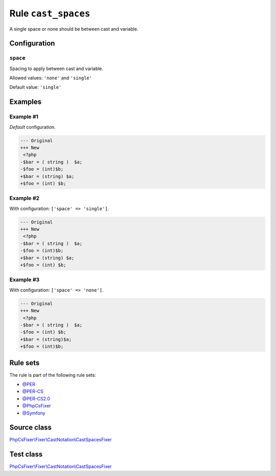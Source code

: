 ====================
Rule ``cast_spaces``
====================

A single space or none should be between cast and variable.

Configuration
-------------

``space``
~~~~~~~~~

Spacing to apply between cast and variable.

Allowed values: ``'none'`` and ``'single'``

Default value: ``'single'``

Examples
--------

Example #1
~~~~~~~~~~

*Default* configuration.

.. code-block:: diff

   --- Original
   +++ New
    <?php
   -$bar = ( string )  $a;
   -$foo = (int)$b;
   +$bar = (string) $a;
   +$foo = (int) $b;

Example #2
~~~~~~~~~~

With configuration: ``['space' => 'single']``.

.. code-block:: diff

   --- Original
   +++ New
    <?php
   -$bar = ( string )  $a;
   -$foo = (int)$b;
   +$bar = (string) $a;
   +$foo = (int) $b;

Example #3
~~~~~~~~~~

With configuration: ``['space' => 'none']``.

.. code-block:: diff

   --- Original
   +++ New
    <?php
   -$bar = ( string )  $a;
   -$foo = (int) $b;
   +$bar = (string)$a;
   +$foo = (int)$b;

Rule sets
---------

The rule is part of the following rule sets:

- `@PER <./../../ruleSets/PER.rst>`_
- `@PER-CS <./../../ruleSets/PER-CS.rst>`_
- `@PER-CS2.0 <./../../ruleSets/PER-CS2.0.rst>`_
- `@PhpCsFixer <./../../ruleSets/PhpCsFixer.rst>`_
- `@Symfony <./../../ruleSets/Symfony.rst>`_

Source class
------------

`PhpCsFixer\\Fixer\\CastNotation\\CastSpacesFixer <./../../../src/Fixer/CastNotation/CastSpacesFixer.php>`_

Test class
------------

`PhpCsFixer\\Fixer\\CastNotation\\CastSpacesFixer <./../../../tests/Fixer/CastNotation/CastSpacesFixerTest.php>`_

